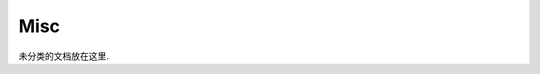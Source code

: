 Misc
==============================================================================

未分类的文档放在这里.

.. autotoctree::
    :maxdepth: 1
    :index_file: README.rst